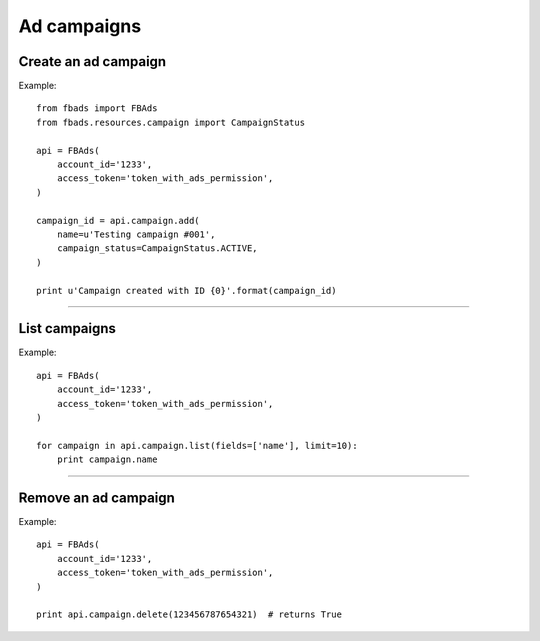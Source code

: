 ============
Ad campaigns
============

Create an ad campaign
^^^^^^^^^^^^^^^^^^^^^

.. py:function:: fbads.campaign.add(name, campaign_status)

   Add a new campaign to the ad account

   :param str name: Campaign name
   :param str campaign_status: ``CampaignStatus.ACTIVE`` or ``CampaignStatus.INACTIVE`` (from ``fbads.resources.campaign.CampaignStatus``)

   :rtype: An ad campaign ID (str)


Example: ::

    from fbads import FBAds
    from fbads.resources.campaign import CampaignStatus

    api = FBAds(
        account_id='1233',
        access_token='token_with_ads_permission',
    )

    campaign_id = api.campaign.add(
        name=u'Testing campaign #001',
        campaign_status=CampaignStatus.ACTIVE,
    )

    print u'Campaign created with ID {0}'.format(campaign_id)

----


List campaigns
^^^^^^^^^^^^^^

.. py:function:: fbads.campaign.list([limit])

   List all account campaigns.

   :param int limit: An optional limit
   :rtype: list of CampaignResource


Example: ::

    api = FBAds(
        account_id='1233',
        access_token='token_with_ads_permission',
    )

    for campaign in api.campaign.list(fields=['name'], limit=10):
        print campaign.name


----


Remove an ad campaign
^^^^^^^^^^^^^^^^^^^^^

.. py:function:: fbads.campaign.delete(campaign_id)

   Remove an ad campaign from the ad account

   :param long campaign_id: Campaign ID
   :rtype: True


Example: ::

    api = FBAds(
        account_id='1233',
        access_token='token_with_ads_permission',
    )

    print api.campaign.delete(123456787654321)  # returns True
